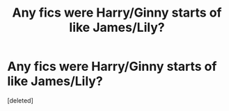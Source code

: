 #+TITLE: Any fics were Harry/Ginny starts of like James/Lily?

* Any fics were Harry/Ginny starts of like James/Lily?
:PROPERTIES:
:Score: 0
:DateUnix: 1480223659.0
:DateShort: 2016-Nov-27
:END:
[deleted]

